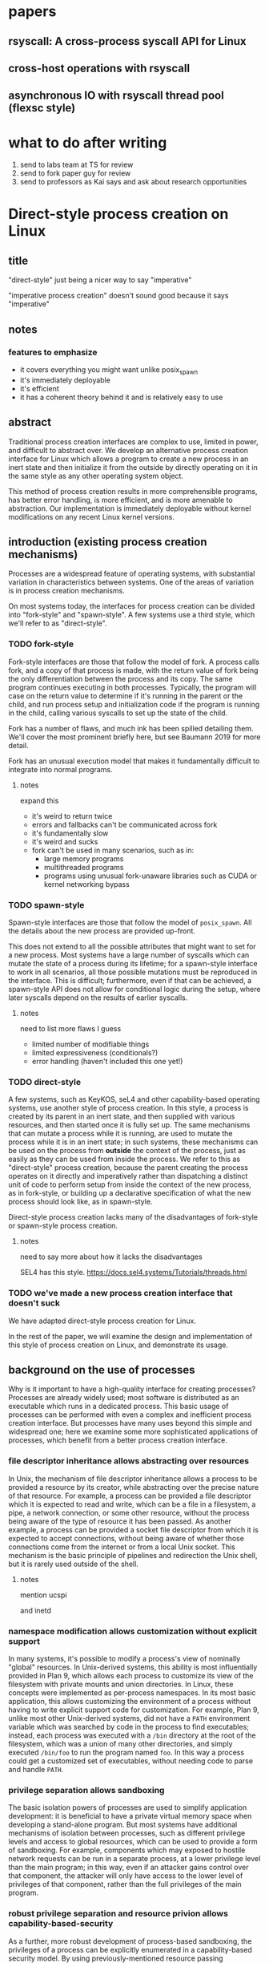 * papers
** rsyscall: A cross-process syscall API for Linux
** cross-host operations with rsyscall
** asynchronous IO with rsyscall thread pool (flexsc style)
* what to do after writing
1. send to labs team at TS for review
2. send to fork paper guy for review
3. send to professors as Kai says and ask about research opportunities
* Direct-style process creation on Linux
** title
"direct-style" just being a nicer way to say "imperative"

"imperative process creation" doesn't sound good because it says "imperative"
** notes
*** features to emphasize
- it covers everything you might want unlike posix_spawn
- it's immediately deployable
- it's efficient
- it has a coherent theory behind it and is relatively easy to use
** abstract
Traditional process creation interfaces are complex to use, limited in power, and difficult to abstract over.
We develop an alternative process creation interface for Linux
which allows a program to create a new process in an inert state
and then initialize it from the outside by directly operating on it
in the same style as any other operating system object.


This method of process creation results in more comprehensible programs, 
has better error handling,
is more efficient,
and is more amenable to abstraction.
Our implementation is immediately deployable without kernel modifications on any recent Linux kernel versions.
** introduction (existing process creation mechanisms)
Processes are a widespread feature of operating systems,
with substantial variation in characteristics between systems.
One of the areas of variation is in process creation mechanisms.

On most systems today,
the interfaces for process creation
can be divided into "fork-style" and "spawn-style".
A few systems use a third style, which we'll refer to as "direct-style".
*** TODO fork-style
Fork-style interfaces are those that follow the model of fork.
A process calls fork, and a copy of that process is made,
with the return value of fork being the only differentiation between the process and its copy.
The same program continues executing in both processes.
Typically, the program will case on the return value to determine if it's running in the parent or the child,
and run process setup and initialization code if the program is running in the child,
calling various syscalls to set up the state of the child.

Fork has a number of flaws,
and much ink has been spilled detailing them.
We'll cover the most prominent briefly here,
but see Baumann 2019 for more detail.

Fork has an unusual execution model that makes it fundamentally difficult to integrate into normal programs.
**** notes
expand this
- it's weird to return twice
- errors and fallbacks can't be communicated across fork
- it's fundamentally slow
- it's weird and sucks
- fork can't be used in many scenarios, such as in:
    - large memory programs
    - multithreaded programs
    - programs using unusual fork-unaware libraries such as CUDA or kernel networking bypass
*** TODO spawn-style
Spawn-style interfaces are those that follow the model of =posix_spawn=.
All the details about the new process are provided up-front.

This does not extend to all the possible attributes that might want to set for a new process.
Most systems have a large number of syscalls which can mutate the state of a process during its lifetime;
for a spawn-style interface to work in all scenarios,
all those possible mutations must be reproduced in the interface.
This is difficult;
furthermore, even if that can be achieved,
a spawn-style API does not allow for conditional logic during the setup,
where later syscalls depend on the results of earlier syscalls.
**** notes
need to list more flaws I guess
- limited number of modifiable things
- limited expressiveness (conditionals?)
- error handling (haven't included this one yet!)
*** TODO direct-style
A few systems, such as KeyKOS, seL4 and other capability-based operating systems,
use another style of process creation.
In this style, a process is created by its parent in an inert state,
and then supplied with various resources,
and then started once it is fully set up.
The same mechanisms that can mutate a process while it is running,
are used to mutate the process while it is in an inert state;
in such systems, these mechanisms can be used on the process from *outside* the context of the process,
just as easily as they can be used from inside the process.
We refer to this as "direct-style" process creation,
because the parent creating the process operates on it directly and imperatively
rather than dispatching a distinct unit of code to perform setup from inside the context of the new process,
as in fork-style,
or building up a declarative specification of what the new process should look like,
as in spawn-style.

Direct-style process creation lacks many of the disadvantages of fork-style or spawn-style process creation.
**** notes
     need to say more about how it lacks the disadvantages

     SEL4 has this style.
     https://docs.sel4.systems/Tutorials/threads.html
*** TODO we've made a new process creation interface that doesn't suck
We have adapted direct-style process creation for Linux.

In the rest of the paper,
we will examine the design and implementation of this style of process creation on Linux,
and demonstrate its usage.
** background on the use of processes
Why is it important to have a high-quality interface for creating processes?
Processes are already widely used;
most software is distributed as an executable which runs in a dedicated process.
This basic usage of processes can be performed with even a complex and inefficient process creation interface.
But processes have many uses beyond this simple and widespread one;
here we examine some more sophisticated applications of processes,
which benefit from a better process creation interface.
*** file descriptor inheritance allows abstracting over resources
In Unix, the mechanism of file descriptor inheritance
allows a process to be provided a resource by its creator,
while abstracting over the precise nature of that resource.
For example, a process can be provided a file descriptor which it is expected to read and write,
which can be a file in a filesystem, a pipe, a network connection, or some other resource,
without the process being aware of the type of resource it has been passed.
As another example,
a process can be provided a socket file descriptor from which it is expected to accept connections,
without being aware of whether those connections come from the internet or from a local Unix socket.
This mechanism is the basic principle of pipelines and redirection the Unix shell,
but it is rarely used outside of the shell.
**** notes
     mention ucspi

     and inetd
*** namespace modification allows customization without explicit support
In many systems,
it's possible to modify a process's view of nominally "global" resources.
In Unix-derived systems, this ability is most influentially provided in Plan 9,
which allows each process to customize its view of the filesystem with private mounts and union directories.
In Linux, these concepts were implemented as per-process namespaces.
In its most basic application,
this allows customizing the environment of a process without having to write explicit support code for customization.
For example, Plan 9, unlike most other Unix-derived systems,
did not have a =PATH= environment variable which was searched by code in the process to find executables;
instead, each process was executed with a =/bin= directory at the root of the filesystem,
which was a union of many other directories,
and simply executed =/bin/foo= to run the program named =foo=.
In this way a process could get a customized set of executables,
without needing code to parse and handle =PATH=.
*** privilege separation allows sandboxing
# attempt
The basic isolation powers of processes are used to simplify application development:
it is beneficial to have a private virtual memory space when developing a stand-alone program.
But most systems have additional mechanisms of isolation between processes,
such as different privilege levels and access to global resources,
which can be used to provide a form of sandboxing.
For example, components which may exposed to hostile network requests
can be run in a separate process, at a lower privilege level than the main program;
in this way, even if an attacker gains control over that component,
the attacker will only have access to the lower level of privileges of that component,
rather than the full privileges of the main program.
*** robust privilege separation and resource privion allows capability-based-security
# we separate "regular" sandboxing and capability-based security
# because lots people won't understand they're the same thing
As a further, more robust development of process-based sandboxing,
the privileges of a process can be explicitly enumerated
in a capability-based security model.
By using previously-mentioned resource passing mechanisms,
such as file descriptor inheritance or namespace manipulation,
and by disabling the process's access to global resources such as the shared filesystem,
we can enforce that all resources used by the process are passed at creation time.
**** notes
     mention capsicum
*** non-shared-memory concurrency allows exploiting parallelism in a simple way
# TODO not sure about this one
Processes run concurrently,
which allows exploiting parallelism in the hardware.
Since processes don't share memory,
they can provide a less complex parallel programming environment
than shared-memory thread-based approaches.
The most popular parallel programming environment in existence today is the Unix shell,
which obtains its parallelism by running multiple processes connected via pipes.
The Unix shell has a relatively constrained form of parallel processing,
but it's also possible to create more complex webs of parallel processes,
where, for example, one process might take multiple inputs over multiple pipes,
or produce multiple outputs.
*** services?
 - Failure monitoring? Concurrency control? Concurrency in general? Service-oriented distributed systems?
   Shared-nothing message-passing concurrency? (aka "distributed systems")
*** TODO these features aren't used because of the bad process creation interfaces
Most software would benefit from all the features of processes we listed above.
But most software doesn't use any of those features.
We don't claim it is the sole reason,
but the poor quality of the process creation interface
is one thing preventing more advanced usage of processes.

**** notes
should establish more that applications don't use these features

- We delegate many of these features to specific separate programs/servers to abstract over them,
  which means we can't use these features in combination.
  - shells, container engines, process supervisors
- If we make it simpler to create processes, we can increase our usage of these features, including in combination
  - This will also make it possible to replace separate programs running as system servers, with libraries
*** notes
    remember: talk about the features we use in the demos in this process-features section!
    and likewise, demonstrate the features we talk about in this section, in the demos sectioN!
** overview/example
   To implement direct-style process creation on Linux,
   we need to be able to call syscalls which operate on a child process,
   from a program which does not run in the child process.
   Given a system for such cross-process syscalls,
   we can create a child process in a sufficiently inert state using existing Linux functionality,
   and then mutate it through various syscalls,
   until it reaches the desired state,
   at which point we can call =execve= on the child process to start it running.
   After that, the child process functions like any other child process,
   and can be monitored using normal Linux child monitoring syscalls,
   such as =waitid=.

   The API for such cross-process syscalls depends on the language;
   in an object-oriented language,
   a syscall naturally takes the form of a method on an object containing a handle for a process.
   When a process is created,
   an object is returned,
   upon which exist methods for all Linux syscalls,
   and which perform those syscalls such that they manipulate the specific process wrapped by this object.
   A program written in an object-oriented language
   creating processes in direct-style
   is then a normal imperative program creating and mutating objects.

   We've implemented these APIs in their most robust form for Python,
   so we will give all our examples of direct-style process creation in pseudo-Python;
   some Python-specific syntax has been removed for clarity.
*** Terminology: A thread is a process controlled by a single program
    From the perspective of user code,
    there are multiple processes which are under its control.
    "A process which is under my control" is a mouthful;
    we use the term "thread" to refer to all such controlled processes,
    including the main "thread" on which the program is running.
    On Linux, the shared-memory "threads" provided by libraries such as pthreads
    are implemented as processes,
    and their lifetime and execution is completely controlled by a single program;
    the same is true of our controlled-process "threads".
    The most significant difference is that our "threads" do not run their own code concurrently with the main program;
    nevertheless our "threads" do provide the opportunity for parallel execution of system calls,
    and so the terminology provides useful intuition.
    We will therefore use the term "thread" to refer to these controlled processes throughout the rest of the paper.
*** basic example
Simply creating a new process and immediately execing a binary:

#+BEGIN_SRC python
# Use the clone syscall in the local thread to create a new thread;
# we use a wrapper that supplies defaults for all arguments.
child = local.thread.clone()
# Call execve to run a different executable in the child thread;
# We pass the executable path as the first argument in the argument list, as is traditional.
# We use a wrapper that defaults envp to an unchanged environment, so we don't pass envp.
child.execve(hello_path, [hello_path])
# Wait on the child process to exit.
event = child.process.waitpid(W.EXITED)
if not (event.code == CLD.EXITED and event.exit_status == 0):
    raise Exception("hello exited uncleanly :(")
#+END_SRC

We use the word "thread" to refer to a process we control,
along with some associated resources for that process.

As exceptions are used for error-handling in the Python API,
there is no need for error-checking code here.
**** introducing
thr

we refer to processes as threads.

hmm maybe we shouldn't
no it's fine


clone

not using:
execve returining the child process

*** passing down fds
We can open file descriptors, including sockets, in the child, and pass them down straightforwardly:

#+BEGIN_SRC python
child = local.thread.clone()
sock = child.socket(AF.INET, SOCK.DGRAM)
# bind the socket to a sockaddr_in;
# the sockaddr is allocated in memory with child.ptr and is garbage collected
sock.bind(child.ptr(SockaddrIn(0, 0)))
sock.listen(10)
sock.disable_cloexec()
child.execve(executable_path, [executable_path, "--listening-socket", str(int(sock))])
#+END_SRC

File descriptors, here, are object oriented and have relevant syscalls as methods.
They make syscalls in the process they are created in by default;
we can create more objects referring to the same file descriptor from different processes
if we want to make the syscalls from another process.
**** introducing
disable_cloexec
socket creation
using int on sock
.ptr

not using:
.args
as_argument
*** piping
We can connect two children with a pipe,
similar to the shell pipeline "yes | head -n 15":

#+BEGIN_SRC python
# create the pipe
pipe = local.thread.pipe()
child1 = local.thread.clone()
# inherit the write-end of the pipe to child1, and replace child1.stdout with it
child1.inherit_fd(pipe.write).dup2(child1.stdout)
child1_proc = child1.execve(yes_path, [yes_path])
child2 = local.thread.clone()
# inherit the read-end of the pipe to child2, and replace child2.stdin with it
child2.inherit_fd(pipe.read).dup2(child2.stdin)
child2_proc = child2.execve(head_path, [head_path, "-n", "15"])
#+END_SRC

After a process is created with clone,
it maybe have inherited file descriptors.
We make this inheritance explicit with =inherit_fd=,
which returns a new handle to the file descriptor.
Then we simply =dup2= as normal to replace child1's stdout with the write end of the pipe.
We do the same operation with child2.
**** introduce
dup2
pipe

not using:
syscalls returning the buffer passed into them
malloc
*** mount namespace
We can make a new mount namespace and rearranging the filesystem tree for the child process.
We bind-mount /proc at /proc inside the chroot directory,
chroot into the directory,
and exec an executable which will run inside the chroot.

#+BEGIN_SRC python
child = local.thread.clone(CLONE.NEWUSER|CLONE.NEWNS)
child.mkdir(rootdir/"proc")
child.mount(Path("/proc"), rootdir/"proc", "", MS.BIND, "")
child.chroot(rootdir)
child.execve(executable_path, [executable_path])
#+END_SRC
**** introduce
namespaces

slashes in paths
*** network namespace
Here we show real code for launching a non-trivial application and namespace:
the Miredo IPv6 tunneling software.
Miredo is separated into two components, a privileged process which sets up network interfaces,
and an unprivileged process which talks to the network.
With minimal modifications,
we launch Miredo entirely unprivileged inside a user namespace and network namespace.

Complex coordination and setup of multiple processes would previously require hundreds of lines of concurrent code;
we reduce it to a few dozen lines of sequential code, with no loss in power.
We use a few helper functions to keep the attention focused on the interesting parts.
#+BEGIN_SRC python
### create socket outside network namespace that Miredo will use for internet access
inet_sock = local.thread.socket(AF.INET, SOCK.DGRAM)
inet_sock.bind(local.thread.ptr(SockaddrIn(0, 0)))
# set some miscellaneous additional sockopts that Miredo wants
set_miredo_sockopts(local.thread, inet_sock)
### create main network namespace thread
ns_thread = local.thread.clone(CLONE.NEWNET|CLONE.NEWUSER)
### create in-network-namespace raw INET6 socket which Miredo will use to relay pings
icmp6_fd = ns_thread.socket(AF.INET6, SOCK.RAW, IPPROTO.ICMPV6)
### create in-network-namespace socket which Miredo will use for unassociated Ifreq ioctls
reqsock = ns_thread.socket(AF.INET, SOCK.STREAM)
### create and set up the TUN interface
tun_fd, tun_index = make_tun(ns_thread, "miredo", reqsock)
### create socketpair which Miredo will use to communicate between privileged process and Teredo client
privproc_pair = ns_thread.socketpair(AF.UNIX, SOCK.STREAM)
### start up privileged process which manipulates the network setup in the namespace
# privproc_thread is cloned from ns_thread, which was also created through clone; this nesting is fully supported
privproc_thread = ns_thread.clone()
# preserve NET_ADMIN capability over exec so that privproc can manipulate the TUN interface
# helper function used because manipulating Linux ambient capabilities is fairly verbose
add_to_ambient_caps(privproc_thread, {CAP.NET_ADMIN})
# privproc expects to communicate with the main client over stdin and stdout
privproc_side = privproc_thread.inherit_fd(privproc_pair.first)
privproc_side.dup2(privproc_thread.stdin)
privproc_side.dup2(privproc_thread.stdout)
privproc_child = privproc_thread.execve(miredo_privproc_executable_path, [
    miredo_privproc_executable_path, str(tun_index)
])
### start up Miredo client process which communicates over the internet to implement the tunnel
# the client process doesn't need to be in the same network namespace, since it is passed all
# the resources it needs as fds at startup.
client_thread = ns_thread.clone(CLONE.NEWUSER|CLONE.NEWNET|CLONE.NEWNS|CLONE.NEWPID)
# lightly sandbox by unmounting everything except for the executable and its deps (known via package manager)
unmount_everything_except(client_thread, miredo_exec.run_client.executable_path)
# a helper function for preparing the fds that are passed as command line arguments
async def pass_fd(fd: FileDescriptor) -> str:
    client_thread.inherit_fd(fd).disable_cloexec()
    return str(int(fd))
client_child = client_thread.execve(miredo_client_executable_path, [
    miredo_client_executable_path,
    pass_fd(inet_sock), pass_fd(tun_fd), pass_fd(reqsock),
    pass_fd(icmp6_fd), pass_fd(privproc_pair.second),
    "teredo.remlab.net", "teredo.remlab.net"
])
#+END_SRC

Note that, as mentioned in a comment, we call =clone= on a thread we previously created with =clone= on =local.thread=.
Such nested cloning is fully supported and allows us to set up complex graphs of processes and namespaces.

**** introduces
nested clone
socketpair
several helper functions
**** paring down
ok so maybe I should remove some of the unnecessary networking stuff?
actually we can come back to this later
# TODO maybe I should remove some more of the networking stuff into helper functions or something
** implementation
*** basics about rsyscall
Our primary need for implementing direct-style process creation
was a robust system for cross-process operations.
We implemented this in the rsyscall project.
rsyscall is a toolkit for cross-process operations on Linux,
with several language-specific library implementations.

In this paper, we'll give a brief overview of rsyscall,
and focus on implementation issues specific to process creation.
# no need to mention more detailed papers here

rsyscall's basic primitive is a syscall function
which explictly specifies the process in which to perform the syscall.
On Linux x86_64, calling a syscall is completely specified by the syscall number plus six register-sized arguments;
a syscall returns exactly one register-sized value.
rsyscall's most deployable form implements these explicit-process syscalls by sending these seven integers over a pipe
to a stub process running a stub function which reads syscall requests off the pipe,
performs them,
and writes the return value back over a return pipe.
This allows us to calls syscalls in other processes under our control,
in a way that is easily deployable on stock Linux kernels.

Many syscalls either take or return pointers to memory,
and require the caller to read or write that memory to provide arguments or receive results.
Hence, rsyscall needs a means of memory access for the target process.
We implement this through another set of pipes,
and by explicitly copying memory into and out of those pipes using the =read= and =write= system calls.
When we wish to read =N= bytes of memory at address =A= in the target process,
we =write(memory_pipe, A, N)= and then read the memory off the other end of the pipe in the parent process.
To write some data to memory, we instead first write that data to the pipe,
then =read(memory_pipe, A, N)= to copy that data from the pipe into memory.

ptrace provides an alternative means to perform arbitrary actions on other processes.
However, among other issues, it has the unavoidable substantial disadvantage of not permitting multiple ptracers.
A ptrace-based implementation would prevent using strace or gdb on rsyscall-controlled processes,
which is an unacceptable limitation for a general-purpose utility.

The =process_vm_readv= and =process_vm_writev= system calls
allow the caller to read and write memory from the virtual address space of other processes.
However, they require that the caller have specific credentials relative to the process being accessed,
which may not always be the case.
Additionally, these system calls are disabled if ptrace is disabled system-wide,
which is a niche but possible system configuration.
To ensure that rsyscall can be used for arbitrary purposes and on arbitrary systems, we avoided these calls.

rsyscall provides a suite of useful functionality,
including garbage collected file descriptors,
which make it straightforward to write programs which perform arbitrary cross-process syscalls.
# TODO make some more notes here? about features in rsyscall that we assume down below
# I'll explain them in another paper
*** clone
Now that we've established the basic operations which rsyscall provides,
let's consider the specific issues related to process creation and initialization.

There are three Linux system calls which create processes:
=fork=, =vfork= and =clone=.

=vfork= has some intriguing features,
and we performed some early investigation into process-creation primitives based on it[fn:vfork],
but ultimately discarded it in favor of our rsyscall-based approach.
With an rsyscall-based approach, =vfork= is not suitable,
because when a child process is created with =vfork=,
the parent process is suspended until the child process either calls =exec= or =exit=;
since the parent process is where our actual program is running, this is unsuitable.

=fork= is the typical approach,
but we can emulate it by essentially calling =clone= with =CLONE_VM= unset,
so that the new process has a copy of the parent process's address space;
hence we'll move on directly to consider the details of =clone=.

=clone= (along with =fork=) creates a new process
which starts executing at the next instruction after the syscall instruction,
with its registers in generally the same state as the parent process.[fn:glibc]
In the style of Plan 9's =fork= syscall, which inspired =clone=,
=clone= takes a mask of flags which determines whether several attributes of the new process
are either shared with, or copied from, the parent process.

While this is the traditional design,
it's not suitable for us:
We want, at a minimum, to be able to set arbitrary registers for the new process,
so that we can control where it begins executing and the stack it executes on.

Fortunately, =clone= lets us set the stack register to an arbitrary pointer,
and this is sufficient.
To avoid special-casing =clone=,
we ensure that the next instruction executed after any syscall
is (in x86 terms) a =RET=.
Since we control the stack,
this allows us to cause the new process to jump to an arbitrary address;
then, we can provide additional arguments and data from this code under our control
by putting them on the stack.

As a useful general-purpose utility,
we provide a trampoline which sets all registers to values found on the stack.
We take a moment here to note that this is, admittedly,
also a generally useful utility for hackers performing return-oriented-programming attacks,
but we console ourselves with the knowledge that similar functionality exists in any standards-compliant C library.
With this trampoline code linked into the target process,
we can provide a helper Python function that,
when given a function pointer following C calling conventions, and some arguments,
will prepare a stack for a call to clone such that the new process will call that function with those arguments.

With our new ability to call arbitrary functions,
we can now call =clone= so that it launches a process running our stub syscall function,
described in the previous section,
which will use two pipes passed as arguments to receive syscall requests and respond with syscall results.

The addresses of these functions and trampolines are discovered through a linking procedure.
When the process being created is in the same address space as the main process which is running user code,
the location of the rsyscall library and the code within it is known through normal language linking mechanisms,
and no special effort needs to be taken.
However, when a process is created with a different address space,
such as when we establish a connection to another process after it's been started,
we need to perform linking to learn the addresses of functions.
This linking procedure is performed while bootstrapping the connection,
and generally involves the target process sending a table of important addresses to the parent process.

After creating a new process with clone,
most system calls can be called as normal.
The new process can be modified freely through unshare, dup2, and other system calls.
*** exec
Eventually, most processes will want to call =exec=.
=exec= is unusual and requires careful design,
because it does not return if successful.
Therefore we need a way to determine if =exec= is successful;
naively waiting for a response to the syscall will leave us waiting forever.

One traditional means is to create a pipe before forking,
ensure both ends are marked =O_CLOEXEC=,
perform the fork and exec,
close the write end of the pipe,
and wait for EOF on the read end.
If the child process has neither called exec nor exited,
then the write end of the pipe will still be open in the child process's fd table.
But once the child process calls exec,
=O_CLOEXEC= will cause the write end of the pipe to be closed after the exec.

This is a somewhat indirect way of achieving the goal, but works acceptably with fork.
Unfortunately, many of our child processes will share their fd table with the parent at the time they call exec,
so if the write end of the pipe is closed in the parent, then it will be closed in the child as well.

Fortunately, there is an alternative.
The =ctid= argument to =clone= specifies a memory address which,
when the =CLONE_CHILD_CLEARTID= flag is set,
the kernel sets to zero when the child exits or execs,
and then performs a futex wakeup on.
More specifically,
the kernel clears and does a wakeup on =ctid= when the child process leaves its current address space;
this precisely coincides with exiting or execing,
since those are the only way to change address space in current Linux.

Unfortunately, futexes in current Linux integrate poorly:
There is no way for to block on more than one futex at a time,
and no way to integrate a futex into a file-descriptor based event loop.
The best we can do is create a dedicated process for each futex we want to wait on.
We have this process exit zero when the futex wakes up;
we can integrate waiting for the process exit into our event loop through normal means.

Nevertheless, this provides a solution.
We provide an argument for =ctid= whenever we call =clone=,
and set up a process to wait on that futex so that when we call =exec=,
we wait for either the =exec= to return or the futex process to exit,
whichever comes first.
If the futex process exits,
we close the write end of the pipe and wait for EOF on the read end;
if we don't read a response for the exec,
we know that the child has successfully called exec.

This works well;
however, it would be nicer if Linux natively provided functionality to wait for a child's exec.
Several systems with kqueue, including FreeBSD,
allowing waiting for exec events of arbitrary processes through kqueue's =EVFILT_PROC=.
One approach for Linux would be to add a new =clone= flag to opt-in to receiving =WEXECED= events through =waitid=;
note that a =waitid= flag alone is not sufficient,
since it's necessary to receive =SIGCHLD= signals for the =WEXECED= event if waiting for it from an event loop.
Alternatively, some form of the now long-removed =FUTEX_FD= functionality could be re-added to Linux
so that waiting for the =ctid= futex could be integrated into an event loop.
*** unshare
#+BEGIN_QUOTE
int unshare(int flags);

unshare()  allows  a process (or thread) to disassociate parts of its execution context
that are currently being shared  with  other  processes  (or  threads).
Part of the execution context, such as the mount namespace,
is shared implicitly when a new process is created  using  fork(2) or vfork(2),
while other parts, such as virtual memory, 
may be shared by explicit request when creating a process or thread using clone(2).

The flags argument is a bit mask that specifies which parts of the execution context should be unshared.
#+END_QUOTE

More concretely, when some part of the execution context is currently shared,
and it's specified by the flags to =unshare=,
=unshare= will make a copy of that part of the execution context and switch the process to that copy.

For most =unshare= flags, the complexities of usage are minor and well-known,
and are also encountered with =fork=;
for example, =unshare(CLONE_FS)= and =fork= unshare the current working directory,
so that one process might change its current working directory without affecting the other process.
In this case, user code must be careful to not use a relative path from one process
in a process that has a different current working directory.

The most important issues lie with =unshare(CLONE_FILES)=.
When calling =unshare(CLONE_FILES)=, or =clone(CLONE_FILES)=, or =fork=,
a new file descriptor table is created
with a copy of all file descriptors existing at the time of the system call.
This is known as "file descriptor inheritance".

The new file descriptor table will contain 
private file descriptors from libraries and other processes sharing the same file descriptor table.
Leaving these file descriptors open in the new table is a form of resource leakage,
but it also will cause erroneous behavior.
For example, it's a common practice to close the write end of a pipe
and expect an EOF on the read end;
if the write end is copied into the new file descriptor table before being closed,
and the write end is never closed in the new table,
the read end will never get an EOF.

The traditional way to deal with this is the =CLOEXEC= file descriptor flag.
This flag can be set on a file descriptor and affects what happens when the process calls =execve=.
Typically, the effect is described as "the file descriptor is closed when the process calls =execve=".
Since we are discussing processes which share a file descriptor table,
it's useful to clarify that =execve= first creates a new file descriptor table
and copies all file descriptors existing at the time of the system call,
before performing the =CLOEXEC= behavior;
thus, if a process calls =execve= while sharing its file descriptor table,
that won't resulting in =CLOEXEC= fds being closed in that file descriptor table for other processes sharing the table;
rather, the observed effect is instead that
the =CLOEXEC= fd is not copied into the new file descriptor table that the process uses after the =execve= completes.

In a correct conventional program or library, =CLOEXEC= is set on all file descriptors at creation time,
to avoid unexpected file descriptor inheritance;
and it is only unset after creation for file descriptors for which inheritance is explicitly desired.
We follow the same discipline.

However, just setting =CLOEXEC= is not sufficient for us,
because we can inherit file descriptors through =unshare(CLONE_FILES)=
into processes that may never call =execve= at all,
and thus never clean up the file descriptor table through =CLOEXEC=.

We can solve this by explicitly closing all =CLOEXEC= file descriptors,
achieving the same behavior as =execve= and cleaning up the file descriptor table.
However, this would require us to unset =CLOEXEC= on any file descriptor we want to preserve into the new table.
As an optimization, since file descriptors in rsyscall are garbage collected,
we enumerate all live file descriptor references in the process and except those from being closed,
even if they have =CLOEXEC= set.

This issue and solution have a surface similarity to the =closefrom= function provided on some Unix systems;
=closefrom= allows closing all file descriptors with an numeric value greater than a specified integer.
Unlike =closefrom=, explicitly closing only =CLOEXEC= file descriptors
preserves the ability to opt-in to inheritance when desired.
=closefrom= lets the program special-case stdin/stdout/stderr as inherited,
while not permitting anything else, such as higher fds, to be inherited.
This is not recommended for a program that is part of a general-purpose system;
inheritance of useful fds to unaware programs is a useful, if niche, feature,
which can be used for many of the same purposes as inheritance of environment variables.
Thus, we close fds based on whether they have =CLOEXEC= set,
not based on their numeric value.

During the time between calling =unshare(CLONE_FILES)= and closing all =CLOEXEC= file descriptors,
all the file descriptors that were in the original fd table at the time of calling =unshare=
are in the new file descriptor table.
Rather than ignore this as an implementation detail,
we explicitly expose this to the user;
after an =unshare(CLONE_FILES)=,
the user can call an =inherit= method on a file descriptor
to get a new live reference to the file descriptor 
so that it is preserved by the garbage collector across the closing of =CLOEXEC= file descriptors.
If =inherit= is called on a file descriptor that wasn't copied into the new file descriptor table
(for example, a file descriptor that was opened in the parent after the =unshare(CLONE_FILES)= call),
or is called after the file descriptor table has been cleaned by closing all =CLOEXEC= file descriptors,
then an error is returned to the user.

# TODO note that exec should also have this exception stuff,
# that way we could have scripts use fexecve
**** outline
     we'll cover inheritance through a clone_files making a new fd table,
     then doing a do_cloexec or exec to clear it out.

     and maybe details of unshare?

     yeah, we'll focus on unshare.
     basically just talk about unshare.
**** text
** evaluation (or, measurement)
something?
*** performance I guess?
can mmap a bunch of stuff and show that without having to copy page tables, it's faster

can show a chart even, two lines, speed with and without, nice
** future work
*** rsyscall other uses
rsyscall has many uses unrelated to process creation;
we are actively exploring such directions.
*** non-OO APIs for other languages
** conclusion
* Footnotes

[fn:glibc]
Note that =glibc= defines a wrapper for the raw kernel syscall;
we are here talking about the kernel syscall.
